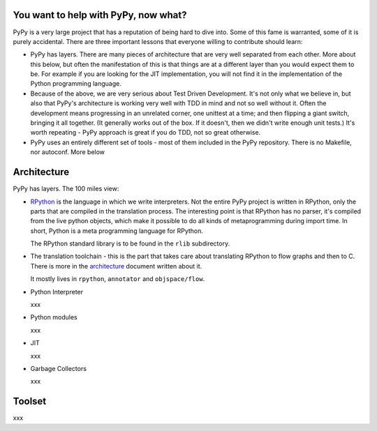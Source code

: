 
You want to help with PyPy, now what?
=====================================

PyPy is a very large project that has a reputation of being hard to dive into.
Some of this fame is warranted, some of it is purely accidental. There are three
important lessons that everyone willing to contribute should learn:

* PyPy has layers. There are many pieces of architecture that are very well
  separated from each other. More about this below, but often the manifestation
  of this is that things are at a different layer than you would expect them
  to be. For example if you are looking for the JIT implementation, you will
  not find it in the implementation of the Python programming language.

* Because of the above, we are very serious about Test Driven Development.
  It's not only what we believe in, but also that PyPy's architecture is
  working very well with TDD in mind and not so well without it. Often
  the development means progressing in an unrelated corner, one unittest
  at a time; and then flipping a giant switch, bringing it all together.
  (It generally works out of the box.  If it doesn't, then we didn't
  write enough unit tests.)  It's worth repeating - PyPy
  approach is great if you do TDD, not so great otherwise.

* PyPy uses an entirely different set of tools - most of them included
  in the PyPy repository. There is no Makefile, nor autoconf. More below

Architecture
============

PyPy has layers. The 100 miles view:

* `RPython`_ is the language in which we write interpreters. Not the entire
  PyPy project is written in RPython, only the parts that are compiled in
  the translation process. The interesting point is that RPython has no parser,
  it's compiled from the live python objects, which make it possible to do
  all kinds of metaprogramming during import time. In short, Python is a meta
  programming language for RPython.

  The RPython standard library is to be found in the ``rlib`` subdirectory.

.. _`RPython`: coding-guide.html#RPython

* The translation toolchain - this is the part that takes care about translating
  RPython to flow graphs and then to C. There is more in the `architecture`_
  document written about it.

  It mostly lives in ``rpython``, ``annotator`` and ``objspace/flow``.

.. _`architecture`: architecture.html 

* Python Interpreter

  xxx

* Python modules

  xxx

* JIT

  xxx

* Garbage Collectors

  xxx

Toolset
=======

xxx
